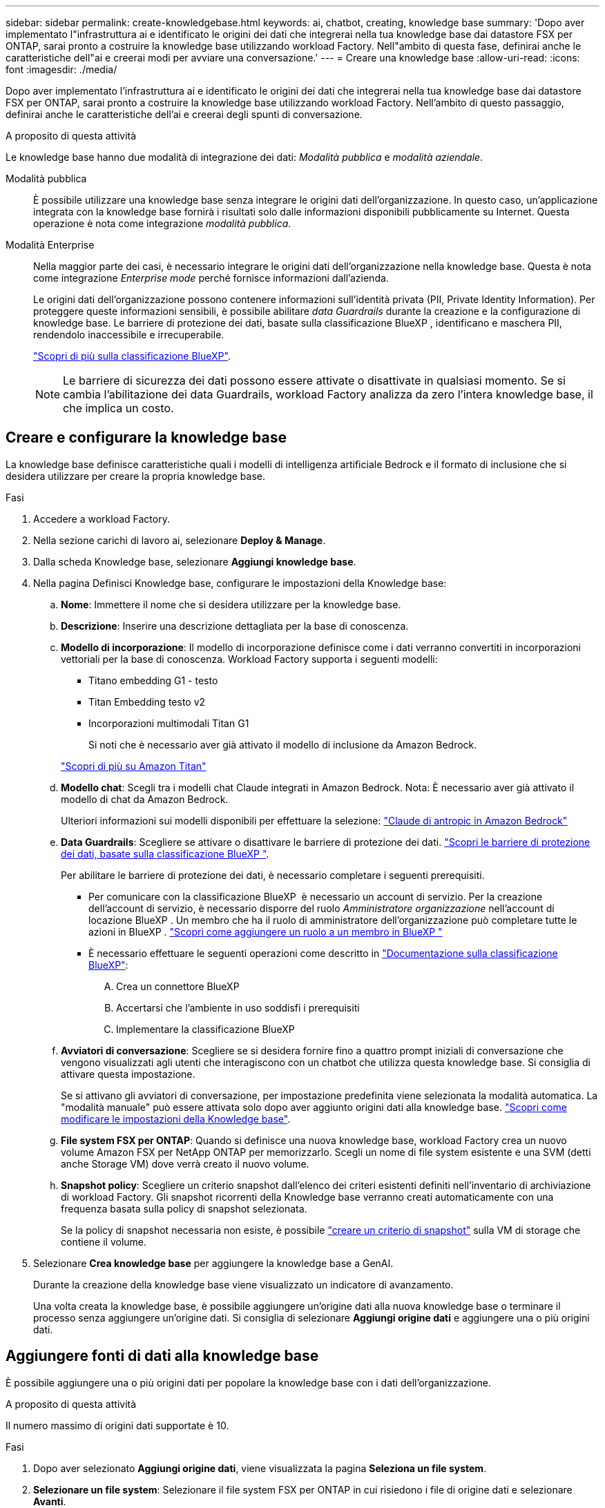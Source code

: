 ---
sidebar: sidebar 
permalink: create-knowledgebase.html 
keywords: ai, chatbot, creating, knowledge base 
summary: 'Dopo aver implementato l"infrastruttura ai e identificato le origini dei dati che integrerai nella tua knowledge base dai datastore FSX per ONTAP, sarai pronto a costruire la knowledge base utilizzando workload Factory. Nell"ambito di questa fase, definirai anche le caratteristiche dell"ai e creerai modi per avviare una conversazione.' 
---
= Creare una knowledge base
:allow-uri-read: 
:icons: font
:imagesdir: ./media/


[role="lead"]
Dopo aver implementato l'infrastruttura ai e identificato le origini dei dati che integrerai nella tua knowledge base dai datastore FSX per ONTAP, sarai pronto a costruire la knowledge base utilizzando workload Factory. Nell'ambito di questo passaggio, definirai anche le caratteristiche dell'ai e creerai degli spunti di conversazione.

.A proposito di questa attività
Le knowledge base hanno due modalità di integrazione dei dati: _Modalità pubblica_ e _modalità aziendale_.

Modalità pubblica:: È possibile utilizzare una knowledge base senza integrare le origini dati dell'organizzazione. In questo caso, un'applicazione integrata con la knowledge base fornirà i risultati solo dalle informazioni disponibili pubblicamente su Internet. Questa operazione è nota come integrazione _modalità pubblica_.
Modalità Enterprise:: Nella maggior parte dei casi, è necessario integrare le origini dati dell'organizzazione nella knowledge base. Questa è nota come integrazione _Enterprise mode_ perché fornisce informazioni dall'azienda.
+
--
Le origini dati dell'organizzazione possono contenere informazioni sull'identità privata (PII, Private Identity Information). Per proteggere queste informazioni sensibili, è possibile abilitare _data Guardrails_ durante la creazione e la configurazione di knowledge base. Le barriere di protezione dei dati, basate sulla classificazione BlueXP , identificano e maschera PII, rendendolo inaccessibile e irrecuperabile.

link:https://docs.netapp.com/us-en/bluexp-classification/concept-cloud-compliance.html["Scopri di più sulla classificazione BlueXP"^].


NOTE: Le barriere di sicurezza dei dati possono essere attivate o disattivate in qualsiasi momento. Se si cambia l'abilitazione dei data Guardrails, workload Factory analizza da zero l'intera knowledge base, il che implica un costo.

--




== Creare e configurare la knowledge base

La knowledge base definisce caratteristiche quali i modelli di intelligenza artificiale Bedrock e il formato di inclusione che si desidera utilizzare per creare la propria knowledge base.

.Fasi
. Accedere a workload Factory.
. Nella sezione carichi di lavoro ai, selezionare *Deploy & Manage*.
. Dalla scheda Knowledge base, selezionare *Aggiungi knowledge base*.
. Nella pagina Definisci Knowledge base, configurare le impostazioni della Knowledge base:
+
.. *Nome*: Immettere il nome che si desidera utilizzare per la knowledge base.
.. *Descrizione*: Inserire una descrizione dettagliata per la base di conoscenza.
.. *Modello di incorporazione*: Il modello di incorporazione definisce come i dati verranno convertiti in incorporazioni vettoriali per la base di conoscenza. Workload Factory supporta i seguenti modelli:
+
*** Titano embedding G1 - testo
*** Titan Embedding testo v2
*** Incorporazioni multimodali Titan G1
+
Si noti che è necessario aver già attivato il modello di inclusione da Amazon Bedrock.

+
https://aws.amazon.com/bedrock/titan/["Scopri di più su Amazon Titan"^]



.. *Modello chat*: Scegli tra i modelli chat Claude integrati in Amazon Bedrock. Nota: È necessario aver già attivato il modello di chat da Amazon Bedrock.
+
Ulteriori informazioni sui modelli disponibili per effettuare la selezione: https://aws.amazon.com/bedrock/claude/["Claude di antropic in Amazon Bedrock"^]

.. *Data Guardrails*: Scegliere se attivare o disattivare le barriere di protezione dei dati. link:https://docs.netapp.com/us-en/bluexp-classification/concept-cloud-compliance.html["Scopri le barriere di protezione dei dati, basate sulla classificazione BlueXP "^].
+
Per abilitare le barriere di protezione dei dati, è necessario completare i seguenti prerequisiti.

+
*** Per comunicare con la classificazione BlueXP  è necessario un account di servizio. Per la creazione dell'account di servizio, è necessario disporre del ruolo _Amministratore organizzazione_ nell'account di locazione BlueXP . Un membro che ha il ruolo di amministratore dell'organizzazione può completare tutte le azioni in BlueXP . link:https://docs.netapp.com/us-en/bluexp-setup-admin/task-iam-manage-members-permissions.html#add-a-role-to-a-member["Scopri come aggiungere un ruolo a un membro in BlueXP "^]
*** È necessario effettuare le seguenti operazioni come descritto in link:https://docs.netapp.com/us-en/bluexp-classification/task-deploy-cloud-compliance.html#quick-start["Documentazione sulla classificazione BlueXP"^]:
+
.... Crea un connettore BlueXP
.... Accertarsi che l'ambiente in uso soddisfi i prerequisiti
.... Implementare la classificazione BlueXP




.. *Avviatori di conversazione*: Scegliere se si desidera fornire fino a quattro prompt iniziali di conversazione che vengono visualizzati agli utenti che interagiscono con un chatbot che utilizza questa knowledge base. Si consiglia di attivare questa impostazione.
+
Se si attivano gli avviatori di conversazione, per impostazione predefinita viene selezionata la modalità automatica. La "modalità manuale" può essere attivata solo dopo aver aggiunto origini dati alla knowledge base. link:manage-knowledgebase.html["Scopri come modificare le impostazioni della Knowledge base"].

.. *File system FSX per ONTAP*: Quando si definisce una nuova knowledge base, workload Factory crea un nuovo volume Amazon FSX per NetApp ONTAP per memorizzarlo. Scegli un nome di file system esistente e una SVM (detti anche Storage VM) dove verrà creato il nuovo volume.
.. *Snapshot policy*: Scegliere un criterio snapshot dall'elenco dei criteri esistenti definiti nell'inventario di archiviazione di workload Factory. Gli snapshot ricorrenti della Knowledge base verranno creati automaticamente con una frequenza basata sulla policy di snapshot selezionata.
+
Se la policy di snapshot necessaria non esiste, è possibile https://docs.netapp.com/us-en/ontap/data-protection/create-snapshot-policy-task.html["creare un criterio di snapshot"] sulla VM di storage che contiene il volume.



. Selezionare *Crea knowledge base* per aggiungere la knowledge base a GenAI.
+
Durante la creazione della knowledge base viene visualizzato un indicatore di avanzamento.

+
Una volta creata la knowledge base, è possibile aggiungere un'origine dati alla nuova knowledge base o terminare il processo senza aggiungere un'origine dati. Si consiglia di selezionare *Aggiungi origine dati* e aggiungere una o più origini dati.





== Aggiungere fonti di dati alla knowledge base

È possibile aggiungere una o più origini dati per popolare la knowledge base con i dati dell'organizzazione.

.A proposito di questa attività
Il numero massimo di origini dati supportate è 10.

.Fasi
. Dopo aver selezionato *Aggiungi origine dati*, viene visualizzata la pagina *Seleziona un file system*.
. *Selezionare un file system*: Selezionare il file system FSX per ONTAP in cui risiedono i file di origine dati e selezionare *Avanti*.
. *Selezionare un volume*: Selezionare il volume in cui risiedono i file di origine dati e selezionare *Avanti*.
+
Quando si selezionano i file archiviati utilizzando il protocollo SMB, è necessario immettere le informazioni di Active Directory, che includono il dominio, l'indirizzo IP, il nome utente e la password.

. *Selezionare un'origine dati*: Selezionare la posizione dell'origine dati in base alla posizione in cui sono stati salvati i file. Può trattarsi di un intero volume o solo di una cartella o sottocartella specifica del volume e selezionare *Avanti*.
. *Definisci i parametri ai*: Nella sezione *strategia di Chunking*, definisci come il motore GenAI suddivide il contenuto dell'origine dati in blocchi quando l'origine dati è integrata con una knowledge base. È possibile scegliere una delle seguenti strategie:
+
** *Chunking a più frasi*: Organizza le informazioni dalla vostra origine dati in blocchi definiti dalle frasi. È possibile scegliere quante frasi compongono ciascun blocco (fino a 100).
** *Chunking basato su sovrapposizione*: Organizza le informazioni dall'origine dati in blocchi definiti dai caratteri che possono sovrapporsi a blocchi adiacenti. È possibile scegliere la dimensione di ciascun frammento in caratteri e la sovrapposizione di ciascun frammento con i frammenti adiacenti. È possibile configurare una dimensione del frammento compresa tra 50 e 3000 caratteri e una percentuale di sovrapposizione compresa tra 1 e 99%.
+

NOTE: La scelta di un'elevata percentuale di sovrapposizione può aumentare notevolmente i requisiti di archiviazione con solo lievi miglioramenti nella precisione di recupero.



. Nella sezione *Permission Aware*, disponibile solo quando l'origine dati selezionata si trova su un volume che utilizza il protocollo SMB, è possibile attivare o disattivare la selezione:
+
** *Enabled*: Gli utenti del chatbot che accedono a questa knowledge base riceveranno solo risposte alle query provenienti da origini dati a cui hanno accesso.
** *Disabled*: Gli utenti del chatbot riceveranno le risposte utilizzando il contenuto di tutte le origini dati integrate.


. Selezionare *Aggiungi* per aggiungere questa origine dati alla knowledge base.


.Risultato
L'origine dati inizia a essere integrata nella tua knowledge base. Lo stato cambia da "incorporazione" a "incorporata" quando l'origine dati è completamente incorporata.

Dopo aver aggiunto una singola origine dati alla knowledge base, puoi testarla localmente nella finestra del simulatore di chatbot ed apportare le modifiche necessarie prima di rendere il chatbot disponibile per gli utenti. È inoltre possibile seguire la stessa procedura per aggiungere ulteriori origini dati alla knowledge base.
